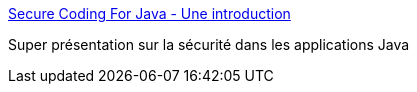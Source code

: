 :jbake-type: post
:jbake-status: published
:jbake-title: Secure Coding For Java - Une introduction
:jbake-tags: java,sécurité,présentation,programming,web,_mois_mars,_année_2015
:jbake-date: 2015-03-26
:jbake-depth: ../
:jbake-uri: shaarli/1427371971000.adoc
:jbake-source: https://nicolas-delsaux.hd.free.fr/Shaarli?searchterm=http%3A%2F%2Ffr.slideshare.net%2FSebastienGioria%2Fsecure-coding-for-java-une-introduction&searchtags=java+s%C3%A9curit%C3%A9+pr%C3%A9sentation+programming+web+_mois_mars+_ann%C3%A9e_2015
:jbake-style: shaarli

http://fr.slideshare.net/SebastienGioria/secure-coding-for-java-une-introduction[Secure Coding For Java - Une introduction]

Super présentation sur la sécurité dans les applications Java
